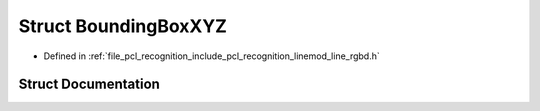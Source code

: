 .. _exhale_struct_structpcl_1_1_bounding_box_x_y_z:

Struct BoundingBoxXYZ
=====================

- Defined in :ref:`file_pcl_recognition_include_pcl_recognition_linemod_line_rgbd.h`


Struct Documentation
--------------------


.. doxygenstruct:: pcl::BoundingBoxXYZ
   :members:
   :protected-members:
   :undoc-members: